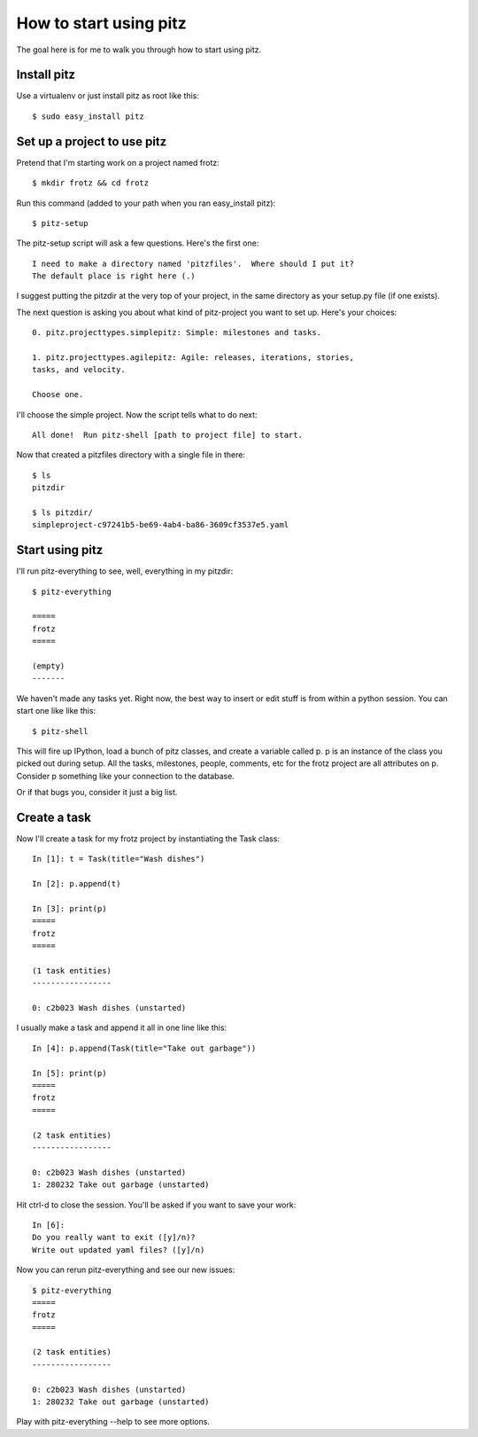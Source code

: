 +++++++++++++++++++++++
How to start using pitz
+++++++++++++++++++++++

The goal here is for me to walk you through how to start using pitz.

Install pitz
============

Use a virtualenv or just install pitz as root like this::

    $ sudo easy_install pitz

Set up a project to use pitz
============================

Pretend that I'm starting work on a project named frotz::

    $ mkdir frotz && cd frotz

Run this command (added to your path when you ran easy_install
pitz)::

    $ pitz-setup

The pitz-setup script will ask a few questions.  Here's the first one::

    I need to make a directory named 'pitzfiles'.  Where should I put it?
    The default place is right here (.)

I suggest putting the pitzdir at the very top of your project, in the
same directory as your setup.py file (if one exists).

The next question is asking you about what kind of pitz-project you want
to set up.  Here's your choices::

    0. pitz.projecttypes.simplepitz: Simple: milestones and tasks.

    1. pitz.projecttypes.agilepitz: Agile: releases, iterations, stories,
    tasks, and velocity.

    Choose one.

I'll choose the simple project.  Now the script tells
what to do next::

    All done!  Run pitz-shell [path to project file] to start.

Now that created a pitzfiles directory with a single file in there::

    $ ls
    pitzdir

    $ ls pitzdir/
    simpleproject-c97241b5-be69-4ab4-ba86-3609cf3537e5.yaml


Start using pitz
================

I'll run pitz-everything to see, well, everything in my pitzdir::

    $ pitz-everything

    =====
    frotz
    =====

    (empty)
    -------

We haven't made any tasks yet.  Right now, the best way to insert or edit stuff
is from within a python session.  You can start one like like this::

    $ pitz-shell

This will fire up IPython, load a bunch of pitz classes,  and create a
variable called p.  p is an instance of the class you picked out during
setup.  All the tasks, milestones, people, comments, etc for the frotz
project are all attributes on p.  Consider p something like your
connection to the database.

Or if that bugs you, consider it just a big list.


Create a task
=============

Now I'll create a task for my frotz project by instantiating the Task class::

    In [1]: t = Task(title="Wash dishes")

    In [2]: p.append(t)

    In [3]: print(p)
    =====
    frotz
    =====

    (1 task entities)
    -----------------

    0: c2b023 Wash dishes (unstarted)

I usually make a task and append it all in one line like this::

    In [4]: p.append(Task(title="Take out garbage"))

    In [5]: print(p)
    =====
    frotz
    =====

    (2 task entities)
    -----------------

    0: c2b023 Wash dishes (unstarted)
    1: 280232 Take out garbage (unstarted)

Hit ctrl-d to close the session.  You'll be asked if you want to save
your work::

    In [6]: 
    Do you really want to exit ([y]/n)? 
    Write out updated yaml files? ([y]/n) 

Now you can rerun pitz-everything and see our new issues::

    $ pitz-everything
    =====
    frotz
    =====

    (2 task entities)
    -----------------

    0: c2b023 Wash dishes (unstarted)
    1: 280232 Take out garbage (unstarted)

Play with pitz-everything --help to see more options.
